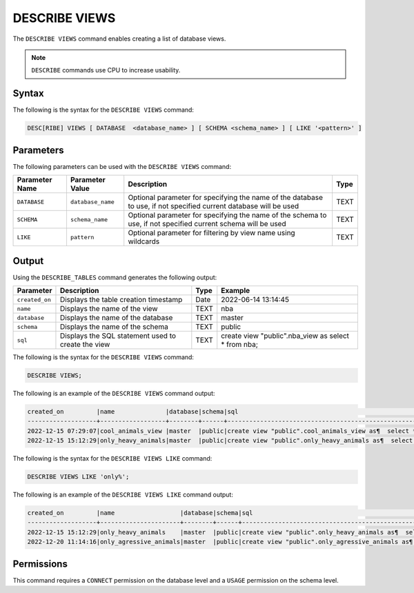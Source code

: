 .. _describe_views:

**************
DESCRIBE VIEWS
**************

The ``DESCRIBE VIEWS`` command enables creating a list of database views. 

.. note:: ``DESCRIBE`` commands use CPU to increase usability.

Syntax
======

The following is the syntax for the ``DESCRIBE VIEWS`` command:

.. code-block:: postgres

   DESC[RIBE] VIEWS [ DATABASE  <database_name> ] [ SCHEMA <schema_name> ] [ LIKE '<pattern>' ]

Parameters
==========

The following parameters can be used with the ``DESCRIBE VIEWS`` command:

.. list-table:: 
   :widths: auto
   :header-rows: 1
   
   
   * - Parameter Name
     - Parameter Value
     - Description
     - Type
   * - ``DATABASE``
     - ``database_name``
     - Optional parameter for specifying the name of the database to use, if not specified current database will be used
     - TEXT
   * - ``SCHEMA``
     - ``schema_name``
     - Optional parameter for specifying the name of the schema to use, if not specified current schema will be used
     - TEXT
   * - ``LIKE``
     - ``pattern``
     - Optional parameter for filtering by view name using wildcards
     - TEXT
	 
   
   
Output
======

Using the ``DESCRIBE_TABLES`` command generates the following output:

.. list-table:: 
   :widths: auto
   :header-rows: 1
   
   * - Parameter
     - Description
     - Type
     - Example
   * - ``created_on``
     - Displays the table creation timestamp
     - Date
     - 2022-06-14 13:14:45
   * - ``name``
     - Displays the name of the view
     - TEXT
     - nba  
   * - ``database``
     - Displays the name of the database
     - TEXT
     - master
   * - ``schema``
     - Displays the name of the schema
     - TEXT
     - public
   * - ``sql``
     - Displays the SQL statement used to create the view
     - TEXT
     - create view "public".nba_view as  select * from nba;	 


The following is the syntax for the ``DESCRIBE VIEWS`` command:

.. code-block:: postgres

		DESCRIBE VIEWS;
	 
The following is an example of the ``DESCRIBE VIEWS`` command output:

.. code-block:: postgres
 
		created_on         |name              |database|schema|sql                                                                                                   |
		-------------------+------------------+--------+------+------------------------------------------------------------------------------------------------------+
		2022-12-15 07:29:07|cool_animals_view |master  |public|create view "public".cool_animals_view as¶  select * from cool_animals;¶¶                             |
		2022-12-15 15:12:29|only_heavy_animals|master  |public|create view "public".only_heavy_animals as¶  select *¶  from cool_animals¶  where¶    weight > 1000;¶¶|
 
The following is the syntax for the ``DESCRIBE VIEWS LIKE`` command:

.. code-block:: postgres

		DESCRIBE VIEWS LIKE 'only%';
 
The following is an example of the ``DESCRIBE VIEWS LIKE`` command output:

.. code-block:: postgres
 
		created_on         |name                  |database|schema|sql                                                                                                       |
		-------------------+----------------------+--------+------+----------------------------------------------------------------------------------------------------------+
		2022-12-15 15:12:29|only_heavy_animals    |master  |public|create view "public".only_heavy_animals as¶  select *¶  from cool_animals¶  where¶    weight > 1000;¶¶    |
		2022-12-20 11:14:16|only_agressive_animals|master  |public|create view "public".only_agressive_animals as¶  select *¶  from cool_animals¶  where¶    weight > 1000;¶¶|
	 
Permissions
===========

This command requires a ``CONNECT`` permission on the database level and a ``USAGE`` permission on the schema level.